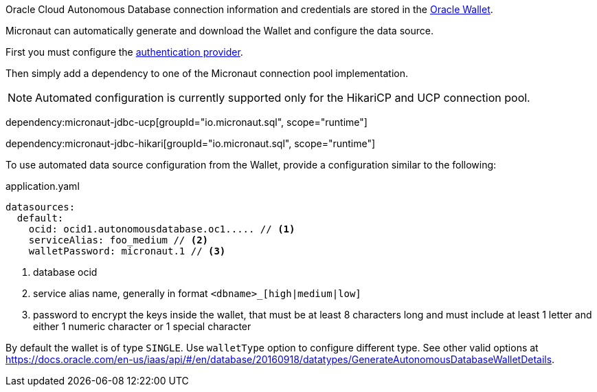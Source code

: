 Oracle Cloud Autonomous Database connection information and credentials are stored in the https://docs.oracle.com/en-us/iaas/Content/Database/Tasks/adbconnecting.htm[Oracle Wallet].

Micronaut can automatically generate and download the Wallet and configure the data source.

First you must configure the <<authentication, authentication provider>>.

Then simply add a dependency to one of the Micronaut connection pool implementation.

NOTE: Automated configuration is currently supported only for the HikariCP and UCP connection pool.

dependency:micronaut-jdbc-ucp[groupId="io.micronaut.sql", scope="runtime"]

dependency:micronaut-jdbc-hikari[groupId="io.micronaut.sql", scope="runtime"]

To use automated data source configuration from the Wallet, provide a configuration similar to the following:
[source,yaml]
.application.yaml
----
datasources:
  default:
    ocid: ocid1.autonomousdatabase.oc1..... // <1>
    serviceAlias: foo_medium // <2>
    walletPassword: micronaut.1 // <3>
----
<1> database ocid
<2> service alias name, generally in format `<dbname>_[high|medium|low]`
<3> password to encrypt the keys inside the wallet, that  must be at least 8 characters long and must include at least 1 letter and either 1 numeric character or 1 special character

By default the wallet is of type `SINGLE`. Use `walletType` option to configure different type. See other valid options at https://docs.oracle.com/en-us/iaas/api/#/en/database/20160918/datatypes/GenerateAutonomousDatabaseWalletDetails[].